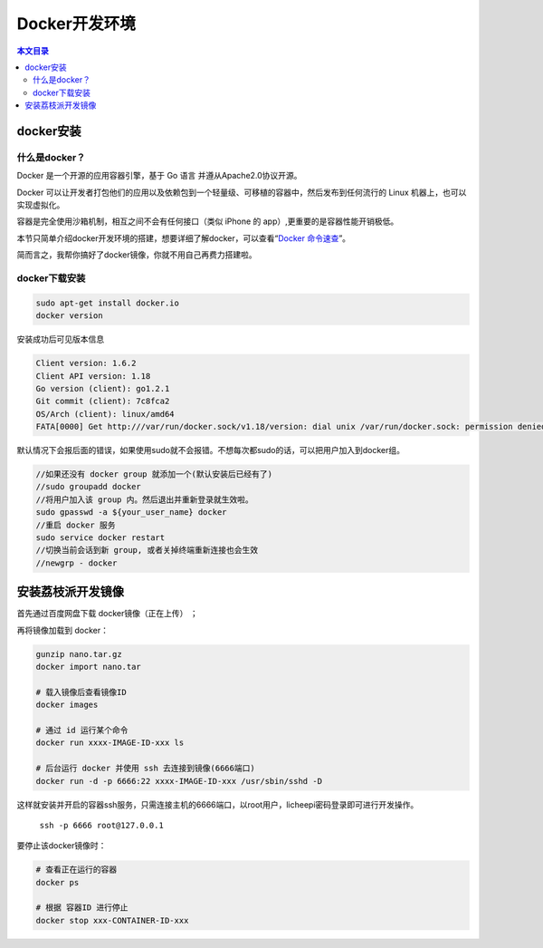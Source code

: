 Docker开发环境
=========================================

.. contents:: 本文目录

docker安装
-----------------------------------------

什么是docker？
~~~~~~~~~~~~~~~~~~~~~~~~~~~~~~~~~~~~~~~~~

Docker 是一个开源的应用容器引擎，基于 Go 语言 并遵从Apache2.0协议开源。

Docker 可以让开发者打包他们的应用以及依赖包到一个轻量级、可移植的容器中，然后发布到任何流行的 Linux 机器上，也可以实现虚拟化。

容器是完全使用沙箱机制，相互之间不会有任何接口（类似 iPhone 的 app）,更重要的是容器性能开销极低。

本节只简单介绍docker开发环境的搭建，想要详细了解docker，可以查看“`Docker 命令速查 <http://zero.lichee.pro/%E5%85%A5%E9%97%A8/docker_command.html>`_”。

简而言之，我帮你搞好了docker镜像，你就不用自己再费力搭建啦。

docker下载安装
~~~~~~~~~~~~~~~~~~~~~~~~~~~~~~~~~~~~~~~~~

.. code-block:: bash

   sudo apt-get install docker.io
   docker version

安装成功后可见版本信息

.. code-block:: bash

    Client version: 1.6.2
    Client API version: 1.18
    Go version (client): go1.2.1
    Git commit (client): 7c8fca2
    OS/Arch (client): linux/amd64
    FATA[0000] Get http:///var/run/docker.sock/v1.18/version: dial unix /var/run/docker.sock: permission denied. Are you trying to connect to a TLS-enabled daemon without TLS? 

默认情况下会报后面的错误，如果使用sudo就不会报错。不想每次都sudo的话，可以把用户加入到docker组。

.. code-block:: bash

   //如果还没有 docker group 就添加一个(默认安装后已经有了)
   //sudo groupadd docker
   //将用户加入该 group 内。然后退出并重新登录就生效啦。
   sudo gpasswd -a ${your_user_name} docker
   //重启 docker 服务
   sudo service docker restart
   //切换当前会话到新 group, 或者关掉终端重新连接也会生效
   //newgrp - docker

安装荔枝派开发镜像
-----------------------------------------

首先通过百度网盘下载 docker镜像（正在上传） ；

再将镜像加载到 docker：

.. code-block:: bash

    gunzip nano.tar.gz
    docker import nano.tar

    # 载入镜像后查看镜像ID
    docker images

    # 通过 id 运行某个命令
    docker run xxxx-IMAGE-ID-xxx ls

    # 后台运行 docker 并使用 ssh 去连接到镜像(6666端口)
    docker run -d -p 6666:22 xxxx-IMAGE-ID-xxx /usr/sbin/sshd -D

这样就安装并开启的容器ssh服务，只需连接主机的6666端口，以root用户，licheepi密码登录即可进行开发操作。

    ``ssh -p 6666 root@127.0.0.1``

要停止该docker镜像时：

.. code-block:: bash

    # 查看正在运行的容器
    docker ps

    # 根据 容器ID 进行停止
    docker stop xxx-CONTAINER-ID-xxx
